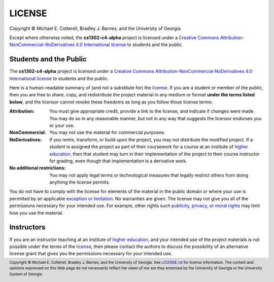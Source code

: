 LICENSE
#######

.. |license_full| replace:: Creative Commons Attribution-NonCommercial-NoDerivatives 4.0 International license
.. _license_full: https://creativecommons.org/licenses/by-nc-nd/4.0/legalcode
.. |license| replace:: license
.. _license: https://creativecommons.org/licenses/by-nc-nd/4.0/legalcode

|copyright|

Except where otherwise noted, the **cs1302-c4-alpha** project is licensed under
a |license_full|_ to students and the public.

Students and the Public
=======================

The **cs1302-c4-alpha** project is licensed under a |license_full|_ to students and
the public.

Here is a human-readable summary of (and not a substitute for) the |license|_.
If you are a student or member of the public, then you are free to share, copy, and
redistribute the project material in any medium or format **under the terms listed below**,
and the licensor cannot revoke these freedoms as long as you follow those license terms:

:Attribution:
   You must give appropriate credit, provide a link to the license, and indicate
   if changes were made. You may do so in any reasonable manner, but not in any
   way that suggests the licensor endorses you or your use.

:NonCommercial:
   You may not use the material for commercial purposes.

:NoDerivatives:
   If you remix, transform, or build upon the project, you may not distribute the
   modified project. If a student is assigned the project as part of their coursework
   for a course at an institute of |higher_education|_, then that student may turn in their
   implementation of the project to their course instructor for grading, even though
   that implementation is a derivative work.

:No additional restrictions:
   You may not apply legal terms or technological measures that legally restrict others
   from doing anything the license permits.

You do not have to comply with the license for elements of the material in the public
domain or where your use is permitted by an applicable |exception_or_limitation|_. No
warranties are given. The license may not give you all of the permissions necessary
for your intended use. For example, other rights such |other_rights|_ may limit how
you use the material.

Instructors
===========

If you are an instructor teaching at an institute of |higher_education|_, and your
intended use of the project materials is not possible under the terms of the
|license|_, then please contact the authors to discuss the possibility of an
alternative license grant that gives you the permissions necessary for your
intended use.

.. #############################################################################

.. links
.. |higher_education| replace:: higher education
.. _higher_education: https://en.wikipedia.org/wiki/Higher_education
.. |exception_or_limitation| replace:: exception or limitation
.. _exception_or_limitation: https://creativecommons.org/faq/#do-creative-commons-licenses-affect-exceptions-and-limitations-to-copyright-such-as-fair-dealing-and-fair-use
.. |other_rights| replace:: publicity, privacy, or moral rights
.. _other_rights: https://wiki.creativecommons.org/wiki/Considerations_for_licensors_and_licensees
.. copyright and license information
.. |copy| unicode:: U+000A9 .. COPYRIGHT SIGN
.. |copyright| replace:: Copyright |copy| Michael E. Cotterell, Bradley J. Barnes, and the University of Georgia.
.. standard footer
.. footer:: |copyright| See `LICENSE.rst <LICENSE.rst>`_ for license information.
            The content and opinions expressed on this Web page do not necessarily
            reflect the views of nor are they endorsed by the University of Georgia or the University
            System of Georgia.
